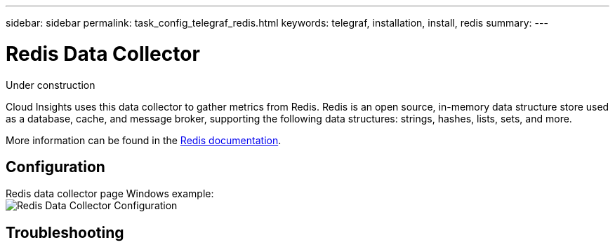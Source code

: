 ---
sidebar: sidebar
permalink: task_config_telegraf_redis.html
keywords: telegraf, installation, install, redis
summary: 
---

= Redis Data Collector

:toc: macro
:hardbreaks:
:toclevels: 1
:nofooter:
:icons: font
:linkattrs:
:imagesdir: ./media/

[.lead]
Under construction

Cloud Insights uses this data collector to gather metrics from Redis. Redis is an open source, in-memory data structure store used as a database, cache, and message broker, supporting the following data structures: strings, hashes, lists, sets, and more. 

More information can be found in the link:https://redis.io/documentation[Redis documentation].

== Configuration

Redis data collector page Windows example:
image:RedisDCConfig.png[Redis Data Collector Configuration]

== Troubleshooting 
